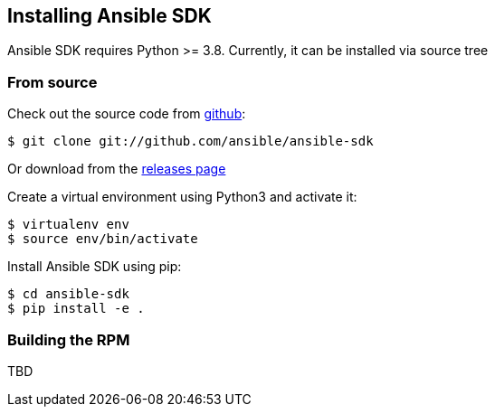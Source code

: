 [id="install-ansible-sdk"]

==  Installing Ansible SDK


Ansible SDK requires Python >= 3.8. Currently, it can be installed via source tree


===  From source


Check out the source code from link:++https://github.com/ansible/ansible-sdk++[github]:

[source,default,sub="attributes"]
----
$ git clone git://github.com/ansible/ansible-sdk
----

Or download from the link:++https://github.com/ansible/ansible-sdk/releases++[releases page]

Create a virtual environment using Python3 and activate it:

[source,default,sub="attributes"]
----
$ virtualenv env
$ source env/bin/activate
----

Install Ansible SDK using pip:

[source,default,sub="attributes"]
----
$ cd ansible-sdk
$ pip install -e .
----


===  Building the RPM


TBD

